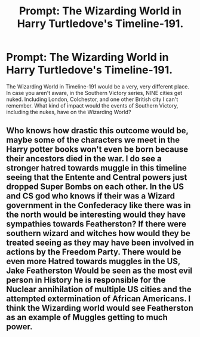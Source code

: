 #+TITLE: Prompt: The Wizarding World in Harry Turtledove's Timeline-191.

* Prompt: The Wizarding World in Harry Turtledove's Timeline-191.
:PROPERTIES:
:Author: LordMacragge
:Score: 3
:DateUnix: 1594653216.0
:DateShort: 2020-Jul-13
:FlairText: Prompt
:END:
The Wizarding World in Timeline-191 would be a very, very different place. In case you aren't aware, in the Southern Victory series, NINE cities get nuked. Including London, Colchestor, and one other British city I can't remember. What kind of impact would the events of Southern Victory, including the nukes, have on the Wizarding World?


** Who knows how drastic this outcome would be, maybe some of the characters we meet in the Harry potter books won't even be born because their ancestors died in the war. I do see a stronger hatred towards muggle in this timeline seeing that the Entente and Central powers just dropped Super Bombs on each other. In the US and CS god who knows if their was a Wizard government in the Confederacy like there was in the north would be interesting would they have sympathies towards Featherston? If there were southern wizard and witches how would they be treated seeing as they may have been involved in actions by the Freedom Party. There would be even more Hatred towards muggles in the US, Jake Featherston Would be seen as the most evil person in History he is responsible for the Nuclear annihilation of multiple US cities and the attempted extermination of African Americans. I think the Wizarding world would see Featherston as an example of Muggles getting to much power.
:PROPERTIES:
:Score: 1
:DateUnix: 1594820591.0
:DateShort: 2020-Jul-15
:END:
